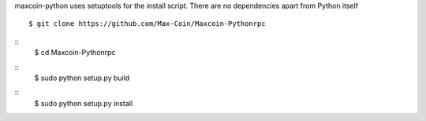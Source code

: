 maxcoin-python uses setuptools for the install script. There are no 
dependencies apart from Python itself
::
  $ git clone https://github.com/Max-Coin/Maxcoin-Pythonrpc
::  
  $ cd Maxcoin-Pythonrpc
::
  $ sudo python setup.py build
::
  $ sudo python setup.py install
